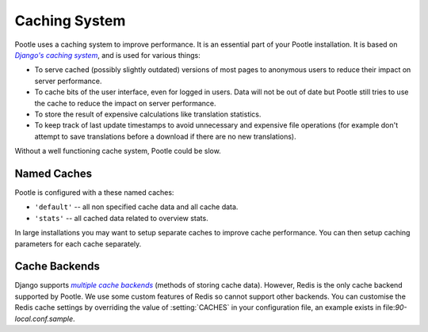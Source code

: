 .. _cache:

Caching System
==============

Pootle uses a caching system to improve performance. It is an essential part of
your Pootle installation. It is based on |Django's caching system|_, and is
used for various things:

- To serve cached (possibly slightly outdated) versions of most pages to
  anonymous users to reduce their impact on server performance.

- To cache bits of the user interface, even for logged in users. Data will not
  be out of date but Pootle still tries to use the cache to reduce the impact
  on server performance.

- To store the result of expensive calculations like translation statistics.

- To keep track of last update timestamps to avoid unnecessary and expensive
  file operations (for example don't attempt to save translations before a
  download if there are no new translations).

Without a well functioning cache system, Pootle could be slow.

.. _cache#named_caches:

Named Caches
------------
Pootle is configured with a these named caches:

- ``'default'`` -- all non specified cache data and all cache data.
- ``'stats'`` --  all cached data related to overview stats.

In large installations you may want to setup separate caches to improve cache
performance.  You can then setup caching parameters for each cache separately.


.. _cache#cache_backends:

Cache Backends
--------------

Django supports |multiple cache backends|_ (methods of storing cache data).
However, Redis is the only cache backend supported by Pootle.  We use some
custom features of Redis so cannot support other backends. You can customise
the Redis cache settings by overriding the value of :setting:`CACHES` in your
configuration file, an example exists in file:`90-local.conf.sample`.


.. _Django's caching system: http://docs.djangoproject.com/en/dev/topics/cache/
.. |Django's caching system| replace:: *Django's caching system*

.. _multiple cache backends: http://docs.djangoproject.com/en/dev/topics/cache/#setting-up-the-cache
.. |multiple cache backends| replace:: *multiple cache backends*

.. we use | | here and above for italics like :ref: in normal links
   (Django intersphinx objects do not include section titles, must use frags)
